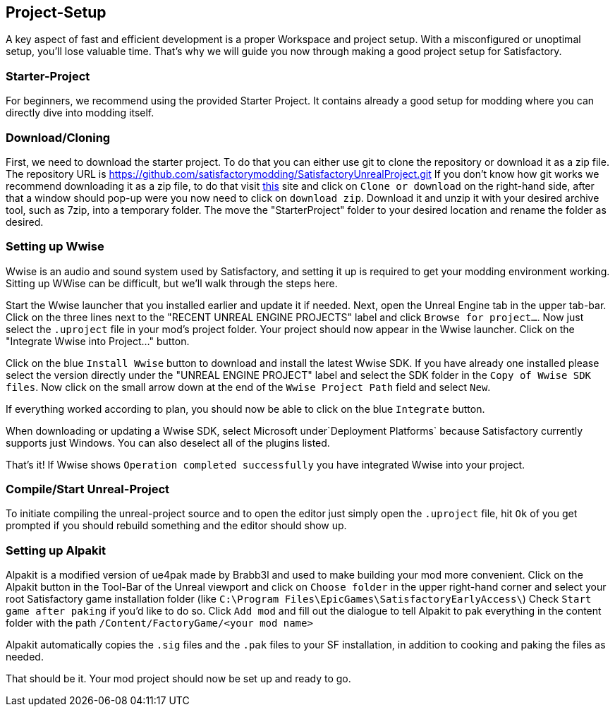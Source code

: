 [[project-setup]]
Project-Setup
-------------

A key aspect of fast and efficient development is a proper Workspace and
project setup. With a misconfigured or unoptimal setup, you'll lose
valuable time. That's why we will guide you now through making a good
project setup for Satisfactory.

[[starter-project]]
Starter-Project
~~~~~~~~~~~~~~~

For beginners, we recommend using the provided Starter Project. It
contains already a good setup for modding where you can directly dive
into modding itself.

[[downloadcloning]]
Download/Cloning
~~~~~~~~~~~~~~~~

First, we need to download the starter project. To do that you can
either use git to clone the repository or download it as a zip file. The
repository URL is
https://github.com/satisfactorymodding/SatisfactoryUnrealProject.git[https://github.com/satisfactorymodding/SatisfactoryUnrealProject.git]
If you don't know how git works we recommend downloading it as a zip
file, to do that visit
https://github.com/satisfactorymodding/SatisfactoryUnrealProject[this]
site and click on `Clone or download` on the right-hand side, after that
a window should pop-up were you now need to click on `download zip`.
Download it and unzip it with your desired archive tool, such as 7zip,
into a temporary folder. The move the "StarterProject" folder to your
desired location and rename the folder as desired.

[[setting-up-wwise]]
Setting up Wwise
~~~~~~~~~~~~~~~~

Wwise is an audio and sound system used by Satisfactory, and setting it
up is required to get your modding environment working. Sitting up WWise
can be difficult, but we'll walk through the steps here.

Start the Wwise launcher that you installed earlier and update it if
needed. Next, open the Unreal Engine tab in the upper tab-bar. Click on
the three lines next to the "RECENT UNREAL ENGINE PROJECTS" label and
click `Browse for project...`. Now just select the `.uproject` file in
your mod's project folder. Your project should now appear in the Wwise
launcher. Click on the "Integrate Wwise into Project..." button.

Click on the blue `Install Wwise` button to download and install the
latest Wwise SDK. If you have already one installed please select the
version directly under the "UNREAL ENGINE PROJECT" label and select the
SDK folder in the `Copy of Wwise SDK files`. Now click on the small
arrow down at the end of the `Wwise Project Path` field and select
`New`.

If everything worked according to plan, you should now be able to click
on the blue `Integrate` button.

When downloading or updating a Wwise SDK, select Microsoft
under`Deployment Platforms` because Satisfactory currently supports just
Windows. You can also deselect all of the plugins listed.

That's it! If Wwise shows `Operation completed successfully` you have
integrated Wwise into your project.

[[compilestart-unreal-project]]
Compile/Start Unreal-Project
~~~~~~~~~~~~~~~~~~~~~~~~~~~~

To initiate compiling the unreal-project source and to open the editor
just simply open the `.uproject` file, hit `Ok` of you get prompted if
you should rebuild something and the editor should show up.

[[setting-up-alpakit]]
Setting up Alpakit
~~~~~~~~~~~~~~~~~~

Alpakit is a modified version of ue4pak made by Brabb3l and used to make
building your mod more convenient. Click on the Alpakit button in the
Tool-Bar of the Unreal viewport and click on `Choose folder` in the
upper right-hand corner and select your root Satisfactory game
installation folder (like
`C:\Program Files\EpicGames\SatisfactoryEarlyAccess\`) Check
`Start game after paking` if you'd like to do so. Click `Add mod` and
fill out the dialogue to tell Alpakit to pak everything in the content
folder with the path `/Content/FactoryGame/<your mod name>`

Alpakit automatically copies the `.sig` files and the `.pak` files to
your SF installation, in addition to cooking and paking the files as
needed.

That should be it. Your mod project should now be set up and ready to
go.
